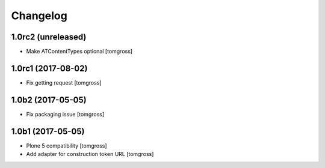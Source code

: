 Changelog
=========


1.0rc2 (unreleased)
-------------------

- Make ATContentTypes optional
  [tomgross]


1.0rc1 (2017-08-02)
-------------------

- Fix getting request
  [tomgross]


1.0b2 (2017-05-05)
------------------

- Fix packaging issue
  [tomgross]


1.0b1 (2017-05-05)
------------------

- Plone 5 compatibility
  [tomgross]

- Add adapter for construction token URL
  [tomgross]
